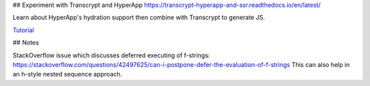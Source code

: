 ## Experiment with Transcrypt and HyperApp https://transcrypt-hyperapp-and-ssr.readthedocs.io/en/latest/

Learn about HyperApp's hydration support then combine with
Transcrypt to generate JS.

`Tutorial <https://transcrypt-hyperapp-and-ssr.readthedocs.io/en/latest/>`_

## Notes

StackOverflow issue which discusses deferred executing of f-strings:
https://stackoverflow.com/questions/42497625/can-i-postpone-defer-the-evaluation-of-f-strings
This can also help in an h-style nested sequence approach.